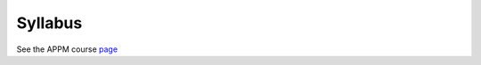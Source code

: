 ========
Syllabus
========

See the APPM course `page`__


__ https://www.colorado.edu/amath/course-pages/spring-2018/appm4720highperfcomp

